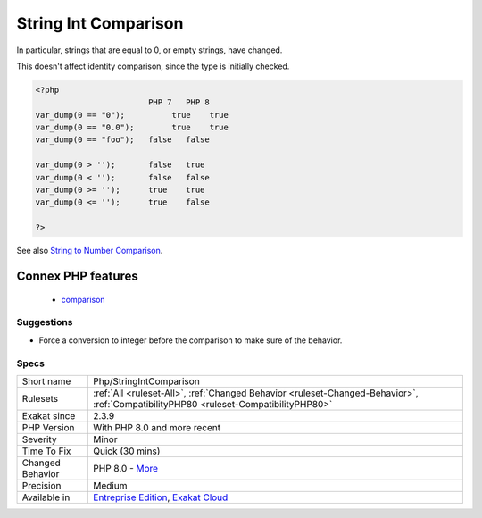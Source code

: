 .. _php-stringintcomparison:

.. _string-int-comparison:

String Int Comparison
+++++++++++++++++++++

.. meta::
	:description:
		String Int Comparison: While PHP allows direct comparison of integer and strings, with some type conversion, the rules of conversion changed in PHP 8.
	:twitter:card: summary_large_image
	:twitter:site: @exakat
	:twitter:title: String Int Comparison
	:twitter:description: String Int Comparison: While PHP allows direct comparison of integer and strings, with some type conversion, the rules of conversion changed in PHP 8
	:twitter:creator: @exakat
	:twitter:image:src: https://www.exakat.io/wp-content/uploads/2020/06/logo-exakat.png
	:og:image: https://www.exakat.io/wp-content/uploads/2020/06/logo-exakat.png
	:og:title: String Int Comparison
	:og:type: article
	:og:description: While PHP allows direct comparison of integer and strings, with some type conversion, the rules of conversion changed in PHP 8
	:og:url: https://exakat.readthedocs.io/en/latest/Reference/Rules/String Int Comparison.html
	:og:locale: en
.. raw:: html	<script type="application/ld+json">{"@context":"https:\/\/schema.org","@graph":[{"@type":"WebPage","@id":"https:\/\/php-tips.readthedocs.io\/en\/latest\/Reference\/Rules\/Php\/StringIntComparison.html","url":"https:\/\/php-tips.readthedocs.io\/en\/latest\/Reference\/Rules\/Php\/StringIntComparison.html","name":"String Int Comparison","isPartOf":{"@id":"https:\/\/www.exakat.io\/"},"datePublished":"Tue, 14 Jan 2025 12:52:58 +0000","dateModified":"Tue, 14 Jan 2025 12:52:58 +0000","description":"While PHP allows direct comparison of integer and strings, with some type conversion, the rules of conversion changed in PHP 8","inLanguage":"en-US","potentialAction":[{"@type":"ReadAction","target":["https:\/\/exakat.readthedocs.io\/en\/latest\/String Int Comparison.html"]}]},{"@type":"WebSite","@id":"https:\/\/www.exakat.io\/","url":"https:\/\/www.exakat.io\/","name":"Exakat","description":"Smart PHP static analysis","inLanguage":"en-US"}]}</script>While PHP allows direct comparison of integer and strings, with some type conversion, the rules of conversion changed in PHP 8.0. This lead to a change in behavior for comparison.

In particular, strings that are equal to 0, or empty strings, have changed.

This doesn't affect identity comparison, since the type is initially checked.

.. code-block:: php
   
   <?php
                           PHP 7   PHP 8
   var_dump(0 == "0");  	true 	true
   var_dump(0 == "0.0"); 	true 	true
   var_dump(0 == "foo");   false   false
   
   var_dump(0 > '');       false   true
   var_dump(0 < '');       false   false
   var_dump(0 >= '');      true    true
   var_dump(0 <= '');      true    false
   
   ?>

See also `String to Number Comparison <https://www.php.net/manual/en/migration80.incompatible.php#migration80.incompatible.core.string-number-comparision>`_.

Connex PHP features
-------------------

  + `comparison <https://php-dictionary.readthedocs.io/en/latest/dictionary/comparison.ini.html>`_


Suggestions
___________

* Force a conversion to integer before the comparison to make sure of the behavior.




Specs
_____

+------------------+--------------------------------------------------------------------------------------------------------------------------------------+
| Short name       | Php/StringIntComparison                                                                                                              |
+------------------+--------------------------------------------------------------------------------------------------------------------------------------+
| Rulesets         | :ref:`All <ruleset-All>`, :ref:`Changed Behavior <ruleset-Changed-Behavior>`, :ref:`CompatibilityPHP80 <ruleset-CompatibilityPHP80>` |
+------------------+--------------------------------------------------------------------------------------------------------------------------------------+
| Exakat since     | 2.3.9                                                                                                                                |
+------------------+--------------------------------------------------------------------------------------------------------------------------------------+
| PHP Version      | With PHP 8.0 and more recent                                                                                                         |
+------------------+--------------------------------------------------------------------------------------------------------------------------------------+
| Severity         | Minor                                                                                                                                |
+------------------+--------------------------------------------------------------------------------------------------------------------------------------+
| Time To Fix      | Quick (30 mins)                                                                                                                      |
+------------------+--------------------------------------------------------------------------------------------------------------------------------------+
| Changed Behavior | PHP 8.0 - `More <https://php-changed-behaviors.readthedocs.io/en/latest/behavior/stringIntegerComparison.html>`__                    |
+------------------+--------------------------------------------------------------------------------------------------------------------------------------+
| Precision        | Medium                                                                                                                               |
+------------------+--------------------------------------------------------------------------------------------------------------------------------------+
| Available in     | `Entreprise Edition <https://www.exakat.io/entreprise-edition>`_, `Exakat Cloud <https://www.exakat.io/exakat-cloud/>`_              |
+------------------+--------------------------------------------------------------------------------------------------------------------------------------+


